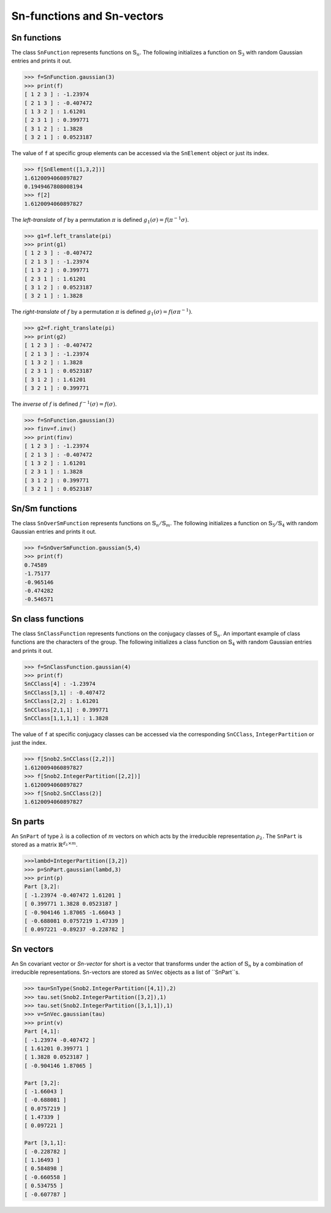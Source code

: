 ***************************
Sn-functions and Sn-vectors
***************************

=================
Sn functions
=================

The class ``SnFunction`` represents functions on :math:`\mathbb{S}_n`. 
The following initializes a function on :math:`\mathbb{S}_3` with random Gaussian entries and 
prints it out.

.. code-block:: python

  >>> f=SnFunction.gaussian(3)
  >>> print(f)
  [ 1 2 3 ] : -1.23974
  [ 2 1 3 ] : -0.407472
  [ 1 3 2 ] : 1.61201
  [ 2 3 1 ] : 0.399771
  [ 3 1 2 ] : 1.3828
  [ 3 2 1 ] : 0.0523187


The value of ``f`` at specific group elements can be accessed via the ``SnElement`` object or just its index. 

.. code-block:: python

  >>> f[SnElement([1,3,2])]
  1.6120094060897827
  0.1949467808008194
  >>> f[2]
  1.6120094060897827

The *left-translate* of :math:`f` by a permutation :math:`\pi` is defined :math:`g_1(\sigma)=f(\pi^{-1}\sigma)`. 

.. code-block:: python

  >>> g1=f.left_translate(pi)
  >>> print(g1)
  [ 1 2 3 ] : -0.407472
  [ 2 1 3 ] : -1.23974
  [ 1 3 2 ] : 0.399771
  [ 2 3 1 ] : 1.61201
  [ 3 1 2 ] : 0.0523187
  [ 3 2 1 ] : 1.3828

The *right-translate* of :math:`f` by a permutation :math:`\pi` is defined :math:`g_1(\sigma)=f(\sigma \pi^{-1})`. 

.. code-block:: python

  >>> g2=f.right_translate(pi)
  >>> print(g2)
  [ 1 2 3 ] : -0.407472
  [ 2 1 3 ] : -1.23974
  [ 1 3 2 ] : 1.3828
  [ 2 3 1 ] : 0.0523187
  [ 3 1 2 ] : 1.61201
  [ 3 2 1 ] : 0.399771

The *inverse* of :math:`f` is defined :math:`f^{-1}(\sigma)=f(\sigma)`. 

.. code-block:: python

  >>> f=SnFunction.gaussian(3)
  >>> finv=f.inv()
  >>> print(finv)
  [ 1 2 3 ] : -1.23974
  [ 2 1 3 ] : -0.407472
  [ 1 3 2 ] : 1.61201
  [ 2 3 1 ] : 1.3828
  [ 3 1 2 ] : 0.399771
  [ 3 2 1 ] : 0.0523187

=================
Sn/Sm functions
=================

The class ``SnOverSmFunction`` represents functions on :math:`\mathbb{S}_n/\mathbb{S}_m`. 
The following initializes a function on :math:`\mathbb{S}_5/\mathbb{S}_4` with random Gaussian entries and 
prints it out.

.. code-block:: python

  >>> f=SnOverSmFunction.gaussian(5,4)
  >>> print(f)
  0.74589
  -1.75177
  -0.965146
  -0.474282
  -0.546571


==================
Sn class functions
==================

The class ``SnClassFunction`` represents functions on the conjugacy classes of :math:`\mathbb{S}_n`. 
An important example of class functions are the characters of the group.  
The following initializes a class function on :math:`\mathbb{S}_4` with random Gaussian entries 
and prints it out.

.. code-block:: python

  >>> f=SnClassFunction.gaussian(4)
  >>> print(f)
  SnCClass[4] : -1.23974
  SnCClass[3,1] : -0.407472
  SnCClass[2,2] : 1.61201
  SnCClass[2,1,1] : 0.399771
  SnCClass[1,1,1,1] : 1.3828

The value of ``f`` at specific conjugacy classes can be accessed via the corresponding ``SnCClass``, 
``IntegerPartition`` or just the index.

.. code-block:: python

   >>> f[Snob2.SnCClass([2,2])]
   1.6120094060897827
   >>> f[Snob2.IntegerPartition([2,2])]
   1.6120094060897827
   >>> f[Snob2.SnCClass(2)]
   1.6120094060897827


========
Sn parts
========


An ``SnPart`` of type :math:`\lambda` is a collection of :math:`m` vectors on which acts 
by the irreducible representation :math:`\rho_\lambda`. The ``SnPart`` is stored as a matrix 
:math:`\mathbb{R}^{d_\lambda\times m}`.

.. code-block:: python

  >>>lambd=IntegerPartition([3,2])
  >>> p=SnPart.gaussian(lambd,3)
  >>> print(p)
  Part [3,2]:
  [ -1.23974 -0.407472 1.61201 ]
  [ 0.399771 1.3828 0.0523187 ]
  [ -0.904146 1.87065 -1.66043 ]
  [ -0.688081 0.0757219 1.47339 ]
  [ 0.097221 -0.89237 -0.228782 ]


==========
Sn vectors
==========


An Sn covariant vector or *Sn-vector* for short is a vector that transforms under the action of 
:math:`\mathbb{S}_n` by a combination of irreducible representations. 
Sn-vectors are stored as ``SnVec`` objects as a list of ``SnPart``s. 

.. code-block:: python

  >>> tau=SnType(Snob2.IntegerPartition([4,1]),2)
  >>> tau.set(Snob2.IntegerPartition([3,2]),1)
  >>> tau.set(Snob2.IntegerPartition([3,1,1]),1)
  >>> v=SnVec.gaussian(tau)
  >>> print(v)
  Part [4,1]:
  [ -1.23974 -0.407472 ]
  [ 1.61201 0.399771 ]
  [ 1.3828 0.0523187 ]
  [ -0.904146 1.87065 ]

  Part [3,2]:
  [ -1.66043 ]
  [ -0.688081 ]
  [ 0.0757219 ]
  [ 1.47339 ]
  [ 0.097221 ]

  Part [3,1,1]:
  [ -0.228782 ]
  [ 1.16493 ]
  [ 0.584898 ]
  [ -0.660558 ]
  [ 0.534755 ]
  [ -0.607787 ]



